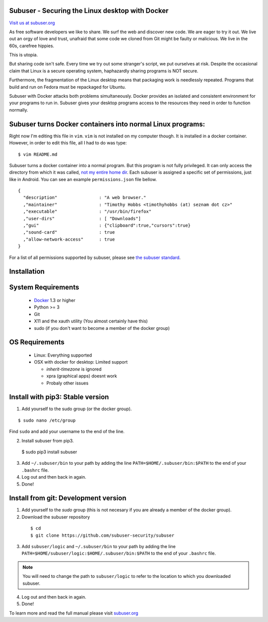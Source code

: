 Subuser - Securing the Linux desktop with Docker
-------------------------------------------------

.. image:: http://subuser.org/_static/images/subuser-logo.png
   :target: http://subuser.org

`Visit us at subuser.org <http://subuser.org>`_

.. image:: https://github.com/subuser-security/subuser/workflows/ci/badge.svg?branch=master
    :target: https://github.com/subuser-security/subuser/actions?query=workflow%3Aci+branch%3Amaster

As free software developers we like to share.  We surf the web and discover new code.  We are eager to try it out.  We live out an orgy of love and trust, unafraid that some code we cloned from Git might be faulty or malicious.  We live in the 60s, carefree hippies.

This is utopia.

But sharing code isn't safe.  Every time we try out some stranger's script, we put ourselves at risk.  Despite the occasional claim that Linux is a secure operating system, haphazardly sharing programs is NOT secure.

Furthermore, the fragmentation of the Linux desktop means that packaging work is needlessly repeated.  Programs that build and run on Fedora must be repackaged for Ubuntu.

Subuser with Docker attacks both problems simultaneously.  Docker provides an isolated and consistent environment for your programs to run in.  Subuser gives your desktop programs access to the resources they need in order to function normally.

Subuser turns Docker containers into normal Linux programs:
------------------------------------------------------------

Right now I'm editing this file in ``vim``.  ``vim`` is not installed on my computer though.  It is installed in a docker container.  However, in order to edit this file, all I had to do was type::

    $ vim README.md

Subuser turns a docker container into a normal program.  But this program is not fully privileged.  It can only access the directory from which it was called, `not my entire home dir <https://xkcd.com/1200/>`_.  Each subuser is assigned a specific set of permissions, just like in Android.  You can see an example ``permissions.json`` file bellow.

::

    {
      "description"                : "A web browser."
      ,"maintainer"                : "Timothy Hobbs <timothyhobbs (at) seznam dot cz>"
      ,"executable"                : "/usr/bin/firefox"
      ,"user-dirs"                 : [ "Downloads"]
      ,"gui"                       : {"clipboard":true,"cursors":true}
      ,"sound-card"                : true
      ,"allow-network-access"      : true
    }

For a list of all permissions supported by subuser, please see `the subuser standard <http://subuser.org/subuser-standard/permissions-dot-json-file-format.html>`_.

Installation
------------

System Requirements
--------------------

 * `Docker <http://www.docker.io/gettingstarted/#h_installation>`_ 1.3 or higher

 * Python >= 3

 * Git

 * X11 and the xauth utility (You almost certainly have this)

 * sudo (if you don't want to become a member of the docker group)

OS Requirements
---------------

 * Linux: Everything supported

 * OSX with docker for desktop: Limited support

   * `inherit-timezone` is ignored
   * xpra (graphical apps) doesnt work
   * Probaly other issues 

Install with pip3: Stable version
--------------------------------

1. Add yourself to the sudo group (or the docker group).

::

   $ sudo nano /etc/group

Find ``sudo`` and add your username to the end of the line.

2. Install subuser from pip3.

  $ sudo pip3 install subuser

3. Add ``~/.subuser/bin`` to your path by adding the line ``PATH=$HOME/.subuser/bin:$PATH`` to the end of your ``.bashrc`` file.

4. Log out and then back in again.

5. Done!

Install from git: Development version
-------------------------------------

1. Add yourself to the `sudo` group (this is not necesary if you are already a member of the docker group).

2. Download the subuser repository

  ::

  $ cd
  $ git clone https://github.com/subuser-security/subuser

3. Add ``subuser/logic`` and ``~/.subuser/bin`` to your path by adding the line ``PATH=$HOME/subuser/logic:$HOME/.subuser/bin:$PATH`` to the end of your ``.bashrc`` file.

.. note:: You will need to change the path to ``subuser/logic`` to refer to the location to which you downloaded subuser.

4. Log out and then back in again.

5. Done!

To learn more and read the full manual please visit `subuser.org <http://subuser.org>`_
